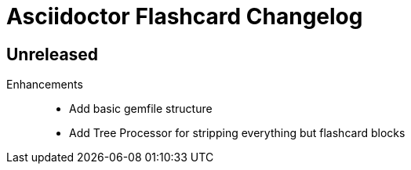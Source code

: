 = Asciidoctor Flashcard Changelog

== Unreleased

Enhancements::

* Add basic gemfile structure 
* Add Tree Processor for stripping everything but flashcard blocks